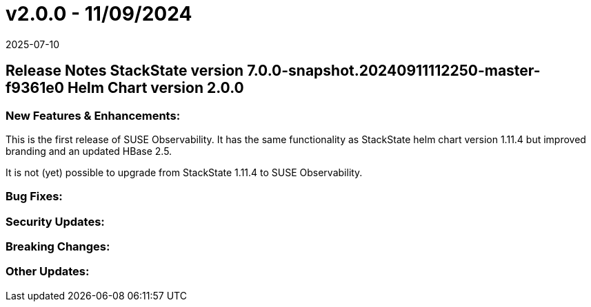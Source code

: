 = v2.0.0 - 11/09/2024
:revdate: 2025-07-10
:page-revdate: {revdate}
:description: SUSE Observability Self-hosted

== Release Notes StackState version 7.0.0-snapshot.20240911112250-master-f9361e0 Helm Chart version 2.0.0

=== New Features & Enhancements:

This is the first release of SUSE Observability.
It has the same functionality as StackState helm chart version 1.11.4 but improved branding and an updated HBase 2.5.

It is not (yet) possible to upgrade from StackState 1.11.4 to SUSE Observability.

=== Bug Fixes:

=== Security Updates:

=== Breaking Changes:

=== Other Updates:
